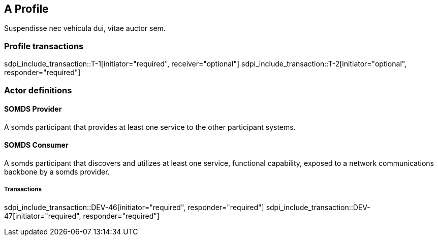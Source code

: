 [#vol1_clause_sdpi_p_profile,role="profile",profile-id="Profile-A"]
== A Profile

Suspendisse nec vehicula dui, vitae auctor sem. 

=== Profile transactions

sdpi_include_transaction::T-1[initiator="required", receiver="optional"]
sdpi_include_transaction::T-2[initiator="optional", responder="required"]

=== Actor definitions

[#vol1_clause_sdpi_p_somds_provider]
[role=actor,actor-id=somds-provider]
==== SOMDS Provider

A somds participant that provides at least one service to the other participant systems.  

[#vol1_clause_sdpi_p_somds_consumer]
[role=actor,actor-id=somds-consumer]
==== SOMDS Consumer

A somds participant that discovers and utilizes at least one service, functional capability, exposed to a network communications backbone by a somds provider. 

===== Transactions

sdpi_include_transaction::DEV-46[initiator="required", responder="required"]
sdpi_include_transaction::DEV-47[initiator="required", responder="required"]


